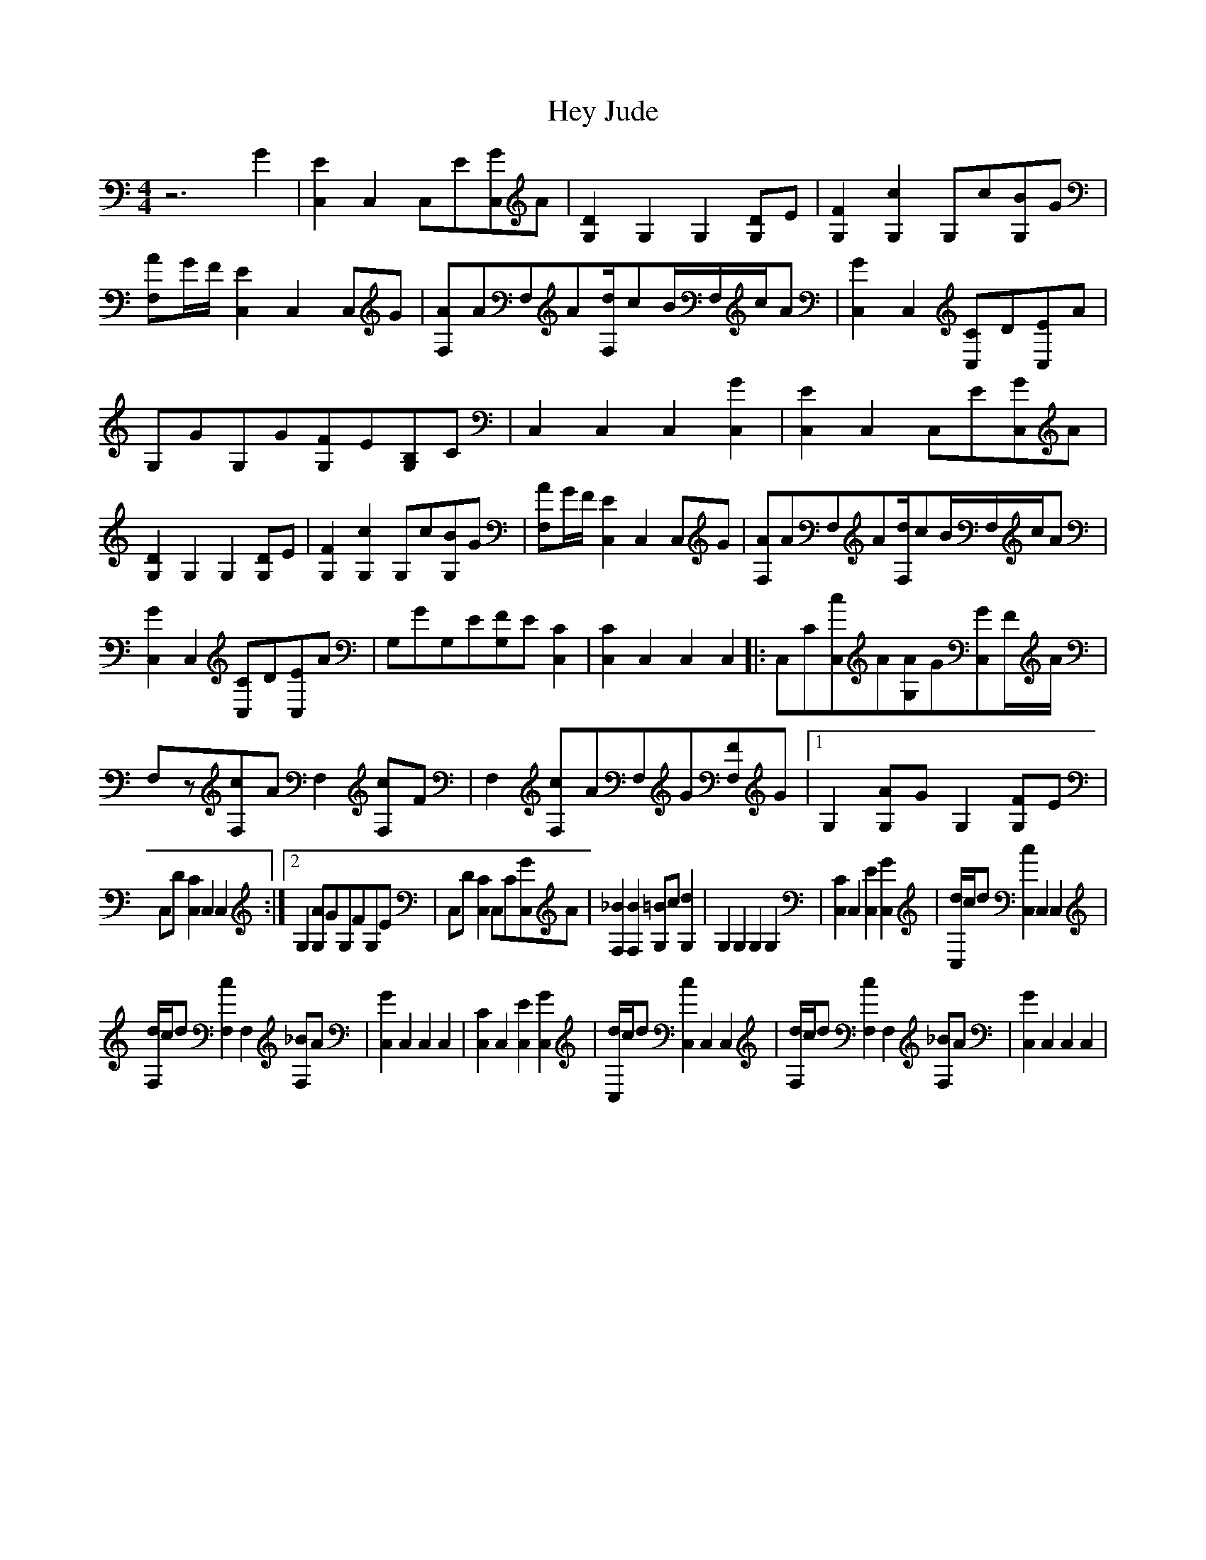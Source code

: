 X:1
T:Hey Jude
R:Hits
M:4/4
L:1/8
K:C 
-
z6G2|[E2C,2]C,2[zC,]E[GC,]A|[D2G,2]G,2[z2G,2][DG,]E|[F2G,2][c2G,2]G,c[BG,]G|[AF,]G/F/[E2C,2]C,2[zC,]G|[AF,]AF,A[d/F,/]cB/F,/c/A|[G2C,2]C,2[CC,]D[EC,]A|
G,GG,G[FG,]E[B,G,]C|C,2C,2C,2[G2C,2]|[E2C,2]C,2[zC,]E[GC,]A|[D2G,2]G,2[z2G,2][DG,]E|[F2G,2][c2G,2]G,c[BG,]G|[AF,]G/F/[E2C,2]C,2[zC,]G|[AF,]AF,A[d/F,/]cB/F,/c/A|
[G2C,2]C,2[CC,]D[EC,]A|G,GG,E[FG,]E[C2C,2]|[C2C,2]C,2[z2C,2]C,2|:[zC,]C[cC,]A[AG,]G[GC,]F/A/|F,z[cF,]AF,2[cF,]F|F,2[cF,]AF,G[FF,]G|1G,2[AG,]GG,2[FG,]E|
C,D[C2C,2]C,2[z2C,2]:|2G,2[AG,]GG,FG,E|C,D[C2C,2]C,C[GC,]A|[_B2F,2][B2F,2][=BG,]c[d2G,2]|G,2G,2[z2G,2]G,2|[C2C,2]C,2[E2C,2][G2C,2]|[d/C,/]c/d[c2C,2]C,2C,2|
[d/F,/]c/d[c2F,2]F,2[_BF,]A|[G2C,2]C,2C,2C,2|[C2C,2]C,2[E2C,2][G2C,2]|[d/C,/]c/d[c2C,2]C,2C,2|[d/F,/]c/d[c2F,2]F,2[_BF,]A|[G2C,2]C,2C,2C,2|